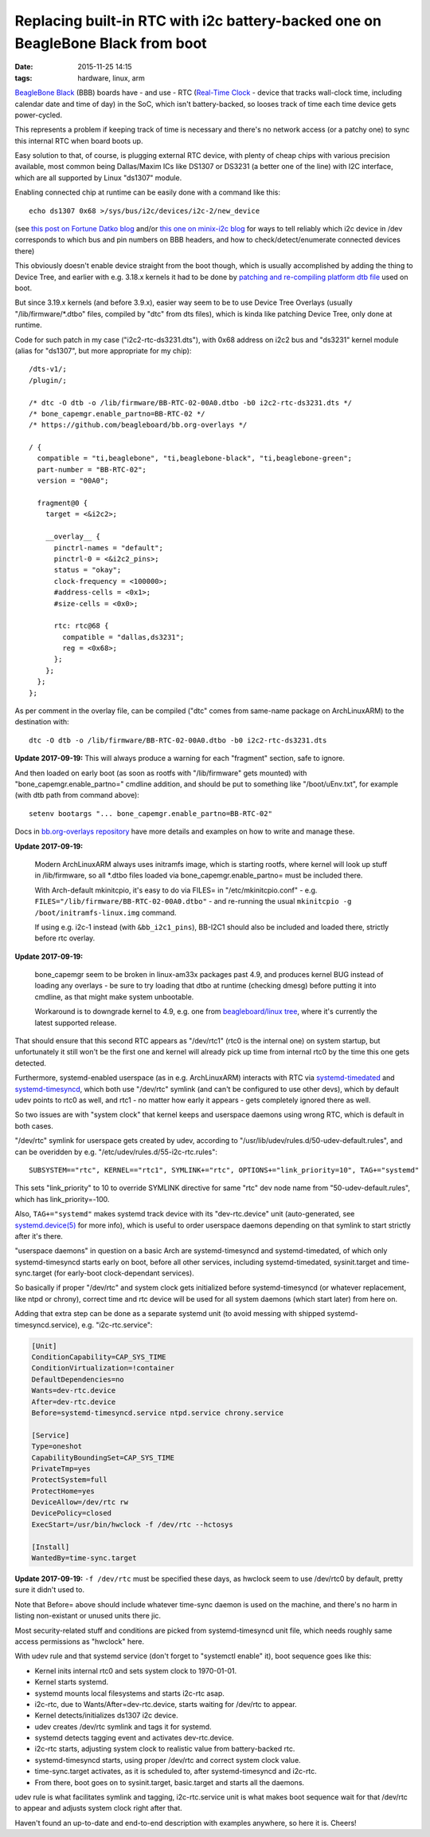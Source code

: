 Replacing built-in RTC with i2c battery-backed one on BeagleBone Black from boot
################################################################################

:date: 2015-11-25 14:15
:tags: hardware, linux, arm


`BeagleBone Black`_ (BBB) boards have - and use - RTC (`Real-Time Clock`_ -
device that tracks wall-clock time, including calendar date and time of day) in
the SoC, which isn't battery-backed, so looses track of time each time device
gets power-cycled.

This represents a problem if keeping track of time is necessary and there's no
network access (or a patchy one) to sync this internal RTC when board boots up.

Easy solution to that, of course, is plugging external RTC device, with plenty
of cheap chips with various precision available, most common being Dallas/Maxim
ICs like DS1307 or DS3231 (a better one of the line) with I2C interface, which
are all supported by Linux "ds1307" module.

Enabling connected chip at runtime can be easily done with a command like this::

  echo ds1307 0x68 >/sys/bus/i2c/devices/i2c-2/new_device

(see `this post on Fortune Datko blog`_ and/or `this one on minix-i2c blog`_ for
ways to tell reliably which i2c device in /dev corresponds to which bus and pin
numbers on BBB headers, and how to check/detect/enumerate connected devices
there)

This obviously doesn't enable device straight from the boot though, which is
usually accomplished by adding the thing to Device Tree, and earlier with
e.g. 3.18.x kernels it had to be done by `patching and re-compiling platform dtb
file`_ used on boot.

But since 3.19.x kernels (and before 3.9.x), easier way seem to be to use Device
Tree Overlays (usually "/lib/firmware/\*.dtbo" files, compiled by "dtc" from dts
files), which is kinda like patching Device Tree, only done at runtime.

Code for such patch in my case ("i2c2-rtc-ds3231.dts"), with 0x68 address on
i2c2 bus and "ds3231" kernel module (alias for "ds1307", but more appropriate
for my chip)::

  /dts-v1/;
  /plugin/;

  /* dtc -O dtb -o /lib/firmware/BB-RTC-02-00A0.dtbo -b0 i2c2-rtc-ds3231.dts */
  /* bone_capemgr.enable_partno=BB-RTC-02 */
  /* https://github.com/beagleboard/bb.org-overlays */

  / {
    compatible = "ti,beaglebone", "ti,beaglebone-black", "ti,beaglebone-green";
    part-number = "BB-RTC-02";
    version = "00A0";

    fragment@0 {
      target = <&i2c2>;

      __overlay__ {
        pinctrl-names = "default";
        pinctrl-0 = <&i2c2_pins>;
        status = "okay";
        clock-frequency = <100000>;
        #address-cells = <0x1>;
        #size-cells = <0x0>;

        rtc: rtc@68 {
          compatible = "dallas,ds3231";
          reg = <0x68>;
        };
      };
    };
  };

As per comment in the overlay file, can be compiled ("dtc" comes from same-name
package on ArchLinuxARM) to the destination with::

  dtc -O dtb -o /lib/firmware/BB-RTC-02-00A0.dtbo -b0 i2c2-rtc-ds3231.dts

**Update 2017-09-19:** This will always produce a warning for each "fragment"
section, safe to ignore.

And then loaded on early boot (as soon as rootfs with "/lib/firmware" gets
mounted) with "bone_capemgr.enable_partno=" cmdline addition, and should be put
to something like "/boot/uEnv.txt", for example (with dtb path from command above)::

  setenv bootargs "... bone_capemgr.enable_partno=BB-RTC-02"

Docs in `bb.org-overlays repository`_ have more details and examples on how to
write and manage these.

**Update 2017-09-19:**

  Modern ArchLinuxARM always uses initramfs image, which is starting rootfs,
  where kernel will look up stuff in /lib/firmware, so all \*.dtbo files loaded
  via bone_capemgr.enable_partno= must be included there.

  With Arch-default mkinitcpio, it's easy to do via FILES= in
  "/etc/mkinitcpio.conf" - e.g. ``FILES="/lib/firmware/BB-RTC-02-00A0.dtbo"`` -
  and re-running the usual ``mkinitcpio -g /boot/initramfs-linux.img`` command.

  If using e.g. i2c-1 instead (with ``&bb_i2c1_pins``), BB-I2C1 should also be
  included and loaded there, strictly before rtc overlay.

**Update 2017-09-19:**

  bone_capemgr seem to be broken in linux-am33x packages past 4.9, and produces
  kernel BUG instead of loading any overlays - be sure to try loading that dtbo
  at runtime (checking dmesg) before putting it into cmdline, as that might make
  system unbootable.

  Workaround is to downgrade kernel to 4.9, e.g. one from `beagleboard/linux
  tree`_, where it's currently the latest supported release.

That should ensure that this second RTC appears as "/dev/rtc1" (rtc0 is the
internal one) on system startup, but unfortunately it still won't be the first
one and kernel will already pick up time from internal rtc0 by the time this one
gets detected.

Furthermore, systemd-enabled userspace (as in e.g. ArchLinuxARM) interacts with
RTC via systemd-timedated_ and systemd-timesyncd_, which both use "/dev/rtc"
symlink (and can't be configured to use other devs), which by default udev
points to rtc0 as well, and rtc1 - no matter how early it appears - gets
completely ignored there as well.

So two issues are with "system clock" that kernel keeps and userspace daemons
using wrong RTC, which is default in both cases.

"/dev/rtc" symlink for userspace gets created by udev, according to
"/usr/lib/udev/rules.d/50-udev-default.rules", and can be overidden by
e.g. "/etc/udev/rules.d/55-i2c-rtc.rules"::

  SUBSYSTEM=="rtc", KERNEL=="rtc1", SYMLINK+="rtc", OPTIONS+="link_priority=10", TAG+="systemd"

This sets "link_priority" to 10 to override SYMLINK directive for same "rtc" dev
node name from "50-udev-default.rules", which has link_priority=-100.

Also, ``TAG+="systemd"`` makes systemd track device with its "dev-rtc.device"
unit (auto-generated, see `systemd.device(5)`_ for more info), which is useful
to order userspace daemons depending on that symlink to start strictly after
it's there.

"userspace daemons" in question on a basic Arch are systemd-timesyncd and
systemd-timedated, of which only systemd-timesyncd starts early on boot, before
all other services, including systemd-timedated, sysinit.target and
time-sync.target (for early-boot clock-dependant services).

So basically if proper "/dev/rtc" and system clock gets initialized before
systemd-timesyncd (or whatever replacement, like ntpd or chrony), correct time
and rtc device will be used for all system daemons (which start later) from here on.

Adding that extra step can be done as a separate systemd unit (to avoid messing
with shipped systemd-timesyncd.service), e.g. "i2c-rtc.service":

.. code-block:: ini

  [Unit]
  ConditionCapability=CAP_SYS_TIME
  ConditionVirtualization=!container
  DefaultDependencies=no
  Wants=dev-rtc.device
  After=dev-rtc.device
  Before=systemd-timesyncd.service ntpd.service chrony.service

  [Service]
  Type=oneshot
  CapabilityBoundingSet=CAP_SYS_TIME
  PrivateTmp=yes
  ProtectSystem=full
  ProtectHome=yes
  DeviceAllow=/dev/rtc rw
  DevicePolicy=closed
  ExecStart=/usr/bin/hwclock -f /dev/rtc --hctosys

  [Install]
  WantedBy=time-sync.target

**Update 2017-09-19:** ``-f /dev/rtc`` must be specified these days, as hwclock
seem to use /dev/rtc0 by default, pretty sure it didn't used to.

Note that Before= above should include whatever time-sync daemon is used on the
machine, and there's no harm in listing non-existant or unused units there jic.

Most security-related stuff and conditions are picked from systemd-timesyncd
unit file, which needs roughly same access permissions as "hwclock" here.

With udev rule and that systemd service (don't forget to "systemctl enable" it),
boot sequence goes like this:

- Kernel inits internal rtc0 and sets system clock to 1970-01-01.
- Kernel starts systemd.
- systemd mounts local filesystems and starts i2c-rtc asap.
- i2c-rtc, due to Wants/After=dev-rtc.device, starts waiting for /dev/rtc to appear.
- Kernel detects/initializes ds1307 i2c device.
- udev creates /dev/rtc symlink and tags it for systemd.
- systemd detects tagging event and activates dev-rtc.device.
- i2c-rtc starts, adjusting system clock to realistic value from battery-backed rtc.
- systemd-timesyncd starts, using proper /dev/rtc and correct system clock value.
- time-sync.target activates, as it is scheduled to, after systemd-timesyncd and i2c-rtc.
- From there, boot goes on to sysinit.target, basic.target and starts all the daemons.

udev rule is what facilitates symlink and tagging, i2c-rtc.service unit is what
makes boot sequence wait for that /dev/rtc to appear and adjusts system clock
right after that.

Haven't found an up-to-date and end-to-end description with examples anywhere,
so here it is. Cheers!


.. _BeagleBone Black: http://elinux.org/Beagleboard:BeagleBoneBlack
.. _Real-Time Clock: https://en.wikipedia.org/wiki/Real-time_clock
.. _this post on Fortune Datko blog: http://datko.net/2013/11/03/bbb_i2c/
.. _this one on minix-i2c blog: http://minix-i2c.blogspot.ru/2013/07/using-i2c-tools-with-angstrom-linux-on.html
.. _patching and re-compiling platform dtb file: http://blog.fraggod.net/2015/01/30/enabling-i2c1-on-beaglebone-black-without-device-tree-overlays.html
.. _bb.org-overlays repository: https://github.com/beagleboard/bb.org-overlays
.. _beagleboard/linux tree: https://github.com/beagleboard/linux/
.. _systemd-timedated: http://www.freedesktop.org/software/systemd/man/systemd-timedated.html
.. _systemd-timesyncd: http://www.freedesktop.org/software/systemd/man/systemd-timesyncd.html
.. _systemd.device(5): http://www.freedesktop.org/software/systemd/man/systemd.device.html
